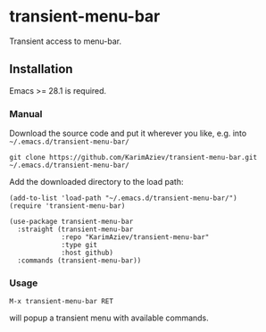 * transient-menu-bar

Transient access to menu-bar.

** Installation

Emacs >= 28.1 is required.

*** Manual

Download the source code and put it wherever you like, e.g. into =~/.emacs.d/transient-menu-bar/=

#+begin_src shell :eval no
git clone https://github.com/KarimAziev/transient-menu-bar.git ~/.emacs.d/transient-menu-bar/
#+end_src

Add the downloaded directory to the load path:

#+begin_src elisp :eval no
(add-to-list 'load-path "~/.emacs.d/transient-menu-bar/")
(require 'transient-menu-bar)
#+end_src

#+begin_src elisp :eval no
(use-package transient-menu-bar
  :straight (transient-menu-bar
             :repo "KarimAziev/transient-menu-bar"
             :type git
             :host github)
  :commands (transient-menu-bar))
#+end_src
*** Usage
=M-x transient-menu-bar RET=  

will popup a transient menu with available commands.
